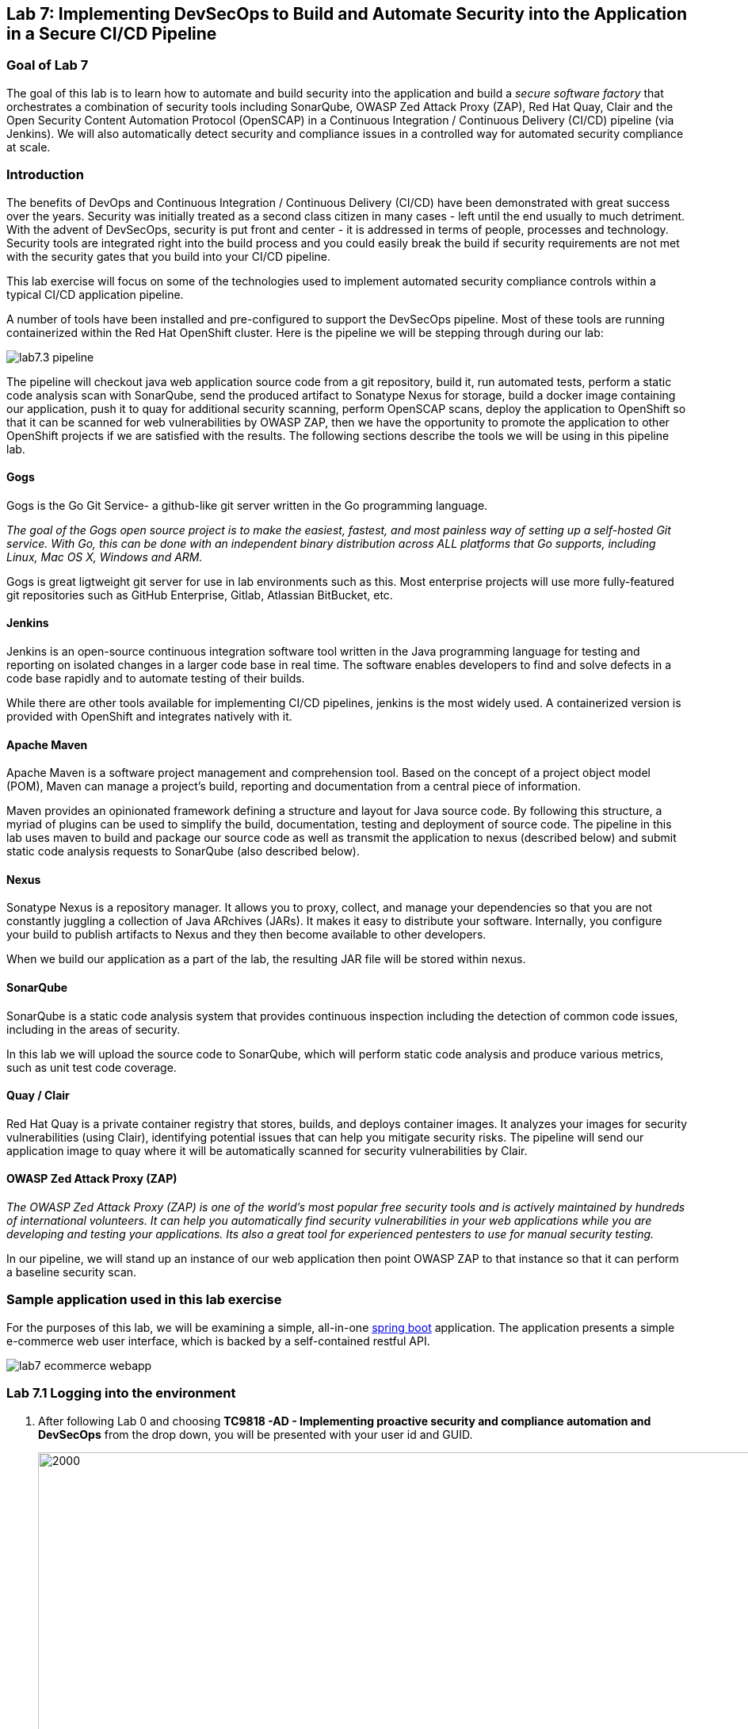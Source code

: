 == Lab 7: Implementing DevSecOps to Build and Automate Security into the Application in a Secure CI/CD Pipeline

=== Goal of Lab 7

The goal of this lab is to learn how to automate and build security into the application and build a _secure software factory_ that orchestrates a combination of security tools including SonarQube, OWASP Zed Attack Proxy (ZAP), Red Hat Quay, Clair and the Open Security Content Automation Protocol (OpenSCAP) in a Continuous Integration / Continuous Delivery (CI/CD) pipeline (via Jenkins). We will also automatically detect security and compliance issues in a controlled way for automated security compliance at scale.


=== Introduction

The benefits of DevOps and Continuous Integration / Continuous Delivery (CI/CD) have been demonstrated with great success over the years. Security was initially treated as a second class citizen in many cases - left until the end usually to much detriment. With the advent of DevSecOps, security is put front and center - it is addressed in terms of people, processes and technology. Security tools are integrated right into the build process and you could easily break the build if security requirements are not met with the security gates that you build into your CI/CD pipeline.

This lab exercise will focus on some of the technologies used to implement automated security compliance controls within a typical CI/CD application pipeline.


A number of tools have been installed and pre-configured to support the DevSecOps pipeline. Most of these tools are running containerized within the Red Hat OpenShift cluster. Here is the pipeline we will be stepping through during our lab:

image:images/lab7.3-pipeline.png[]

The pipeline will checkout java web application source code from a git repository, build it, run automated tests, perform a static code analysis scan with SonarQube, send the produced artifact to Sonatype Nexus for storage, build a docker image containing our application, push it to quay for additional security scanning, perform OpenSCAP scans, deploy the application to OpenShift so that it can be scanned for web vulnerabilities by OWASP ZAP, then we have the opportunity to promote the application to other OpenShift projects if we are satisfied with the results. The following sections describe the tools we will be using in this pipeline lab.


==== Gogs
Gogs is the Go Git Service- a github-like git server written in the Go programming language.

_The goal of the Gogs open source project is to make the easiest, fastest, and most painless way of setting up a self-hosted Git service. With Go, this can be done with an independent binary distribution across ALL platforms that Go supports, including Linux, Mac OS X, Windows and ARM._

Gogs is great ligtweight git server for use in lab environments such as this. Most enterprise projects will use more fully-featured git repositories such as GitHub Enterprise, Gitlab, Atlassian BitBucket, etc.

==== Jenkins
Jenkins is an open-source continuous integration software tool written in the Java programming language for testing and reporting on isolated changes in a larger code base in real time. The software enables developers to find and solve defects in a code base rapidly and to automate testing of their builds.

While there are other tools available for implementing CI/CD pipelines, jenkins is the most widely used. A containerized version is provided with OpenShift and integrates natively with it.

==== Apache Maven
Apache Maven is a software project management and comprehension tool. Based on the concept of a project object model (POM), Maven can manage a project's build, reporting and documentation from a central piece of information.

Maven provides an opinionated framework defining a structure and layout for Java source code. By following this structure, a myriad of plugins can be used to simplify the build, documentation, testing and deployment of source code. The pipeline in this lab uses maven to build and package our source code as well as transmit the application to nexus (described below) and submit static code analysis requests to SonarQube (also described below).

==== Nexus
Sonatype Nexus is a repository manager. It allows you to proxy, collect, and manage your dependencies so that you are not constantly juggling a collection of Java ARchives (JARs). It makes it easy to distribute your software. Internally, you configure your build to publish artifacts to Nexus and they then become available to other developers.

When we build our application as a part of the lab, the resulting JAR file will be stored within nexus.

==== SonarQube
SonarQube is a static code analysis system that provides continuous inspection including the detection of common code issues, including in the areas of security.

In this lab we will upload the source code to SonarQube, which will perform static code analysis and produce various metrics, such as unit test code coverage.

==== Quay / Clair
Red Hat Quay is a private container registry that stores, builds, and deploys container images. It analyzes your images for security vulnerabilities (using Clair), identifying potential issues that can help you mitigate security risks. The pipeline will send our application image to quay where it will be automatically scanned for security vulnerabilities by Clair.

==== OWASP Zed Attack Proxy (ZAP)
_The OWASP Zed Attack Proxy (ZAP) is one of the world’s most popular free security tools and is actively maintained by hundreds of international volunteers. It can help you automatically find security vulnerabilities in your web applications while you are developing and testing your applications. Its also a great tool for experienced pentesters to use for manual security testing._

In our pipeline, we will stand up an instance of our web application then point OWASP ZAP to that instance so that it can perform a baseline security scan.

=== Sample application used in this lab exercise

For the purposes of this lab, we will be examining a simple, all-in-one https://spring.io/projects/spring-boot[spring boot] application. The application presents a simple e-commerce web user interface, which is backed by a self-contained restful API.

image:images/lab7-ecommerce-webapp.png[]

=== Lab 7.1 Logging into the environment

. After following Lab 0 and choosing *TC9818 -AD - Implementing proactive security and compliance automation and DevSecOps* from the drop down, you will be presented with your user id and GUID.
+
image:images/gg-ad2.png[2000,2000]

. Log in to each of the tools that we previously mentioned  with the credentials shown below. Replace *{GUID}* with your provided lab cluster GUID and replace *{USERID}* with your provided user id - e.g., *user1* . Both the lab cluster GUID and USERID can be found on the Lab Information page where you got your assigned GUID and USERID. (see previous step for more details)

* Red Hat OpenShift console - https://master.{GUID}.summit.opentlc.com
+
*login:* {USERID}
+
*password:* r3dh4t1!
+
image:images/lab7.2-openshift.png[]
+
* Gogs - http://gogs-ocp-workshop.apps.{GUID}.summit.opentlc.com
+
*login:* {USERID}
+
*password:* openshift
+
image:images/lab7.2-gogs.png[]
* Jenkins - https://jenkins-{USERID}.apps.{GUID}.summit.opentlc.com
(Click on Log In with OpenShift)
+
**login:** {USERID}
+
**password:** r3dh4t1!
+
When prompted, press the *Allow selected permissions* button.
+
image:images/lab7-jenkinslogin.png[]
+
The main Jenkins page will appear as below:
+
image:images/lab7.2-jenkins.png[]

* Nexus - http://nexus-ocp-workshop.apps.{GUID}.summit.opentlc.com
+
no login necessary
+
image:images/lab7.2-nexus.png[]
* Sonarqube - http://sonarqube-ocp-workshop.apps.{GUID}.summit.opentlc.com
+
no login necessary
+
image:images/lab7.2-sonarqube.png[]

* Quay - http://quayecosystem-quay-quay-enterprise.apps.{GUID}.summit.opentlc.com
+
**login:** admin
+
**password:** admin123
+
image:images/lab7.2-quay.png[]

=== Lab 7.3 Explore the pipeline stages


The following sections describe each of the stages in the CI/CD pipeline that we will be running during this lab.


==== Checkout
This stage checks the source code out the gogs git repository. Once the code is checked out, we can proceed with the rest of the pipeline.

==== Build
This stage uses Apache Maven to build our spring boot Java application from source. If the build fails, our pipeline will terminate since we cannot proceed with the remaining steps

==== Run tests
This stage again uses Maven to run any unit tests that were written. Unit tests are important in that they prevent our code from becoming brittle.  Without unit tests we can not be confident that any changes made to the source code will not adversely affect other parts of the code. By running unit tests we can also collect metrics in terms of what percentage of the code is being exercised by the tests. This is called code coverage and will be visible within SonarQube.

==== SonarQube Scan
During this stage we run the Maven SonarQube plugin to send the code, unit test results and code coverage metrics to our sonarqube server for static code analysis.

==== Archive to Nexus
The result of our build is the creation of a Java ARchive, or JAR file. This file is the Java bytecode that is run to deploy our web application. We send the JAR file to nexus for storage so that it can be retrieved in the future if needed (rather than having to rebuild the same version of code). This also allows our artifacts to be shared easily to other interested parties. The supported version of SonaType Nexus also has the ability to analyze any dependencies (libraries) used by our uploaded code to detect potential known vulnerabilities they may introduce.

==== Build Image
During this step, we use the *Dockerfile* provided along with our source code to construct a new docker image. A *Dockerfile* contains the instructions for building a docker image. The Dockerfile we are using to deploy the ecommerce application takes a base, Red Hat provided OpenJDK 1.8 image (Open JDK is the Java Development Kit - the runtime required to execute a Java application) and superimposes our executable JAR file on top of it to form a new Docker image, capable of running our application.

==== Push Image to Quay
In this stage we take the docker image that we just built and push it into Red Hat Quay - our centralized image registry.  Once the image is pushed to a registry, it can be made available to interested parties and promoted to different OpenShift or kubernetes based clusters. Quay has also been configured with Clair - which will perform a vulnerability scan of any images pushed to Quay. The Clair report will become available shortly after the image has been pushed into Quay.

==== OpenSCAP Scans
This will perform two OpenSCAP scans. A vulnerability scan and a Defense Information Systems Agency (DISA) Security Technical Implementation Guideline (STIG) compliance scan. Both reports will be collected by Jenkins and made available for viewing.

==== Deploy
This step will deploy the application into your Openshift user project, which will serve as a development environment. This environment is typically used by developers to verify applications come up as expected and also for performing automated integration tests.

==== OWASP ZAP Scan
During this stage a Jenkins Agent Pod will be started within OpenShift for the purposes of performing an OWASP ZAP baseline scan against the running container image.  The scan will analyze and crawl starting from the main page of our web application, searching for potential vulnerabilities lurking within javascript including things such as potential cross-site scripting (XSS) exploits. The resulting report will also be published by Jenkins.

==== Configure Stage Project
Configures the OpenShift staging project (i.e., userid-stage) so that the image can be promoted into it

==== Promote to Stage?
This step pauses the pipeline and waits for an authorized person (e.g., a QA test lead) to confirm promotion into a higher level environment.

==== Configure Prod Project
Configures the OpenShift production project (i.e., userid-prod)

==== Promote to Prod?
Similar to the previous _Promote to Stage?_ step, requiring manual intervention before promoting the application image to an even higher level environment.

=== Lab 7.4 Exercise an initial run through the pipeline

. Navigate back to the jenkins user interface https://jenkins-{USERID}.apps.{GUID}.summit.opentlc.com
+
. Click the folder label with your user id (e.g., user1)
+
image:images/lab7.4-jenkins-folder.png[]
+
. Click the pipeline (e.g., user1/user1-ecommerce-pipeline)
+
image:images/lab7.4-jenkins-pipeline.png[]
+
. Click the *Build with Parameters* link in the left menu
+
image:images/lab7.4-jenkins-build.png[]
. Keep the default values and press the *Build* button
+
image:images/lab7.4-build-with-params.png[]
+
. Click the build label (e.g., #1) next to the build in the *Build History* pane on the left
+
image:images/lab7.4-jenkins-select-build.png[]
+
. Click the *Console Output* link to monitor the build progress
+
image:images/lab7.4-jenkins-output.png[]
+
. Once the build has completed successfully (and is prompting you to proceed or abort), click the *user#/user#-ecommerce-pipeline* link at the top of the display. We will inspect the security scan artifacts before allowing the pipeline to promote our code into the staging project. *Do not press either of the Proceed or Abort links at this time.*
+
image:images/lab7.4-jenkins-build-complete.png[]
+
. Navigate to each of the reports generated by the build on the left hand menu:
+
image:images/lab7.4-jenkins-report-links.png[]

* OpenSCAP Compliance Report
+
Experiment with the filters to adjust the output of the report.
+
image:images/lab7.4-compliance-filters.png[]
* OpenSCAP Vulnerability Report
+
Note the number of vulnerabilities identified by the OpenSCAP Report:
+
image:images/lab7.4-openscap-vulnerabilities.png[]
* OWASP ZAP Baseline Report
+
image:images/lab7.4-owasp-zap.png[]
+
. Navigate to the SonarQube url http://sonarqube-ocp-workshop.apps.{GUID}.summit.opentlc.com Click on the number link above *Projects Analyzed* section:
+
image:images/lab7.4-sonarqube-projects.png[]
+
. Find the project prefixed with your userid. Note 3 vulnerabilities were found and that the unit test code coverage has been recorded. SonarQube also provides code metrics on items including potential bugs and code smells. Click the Project prefixed with your userid and determine where the vulnerabilities are in the source code.
+
image:images/lab7.4-sonarqube-project-link.png[]
. Navigate to the nexus url http://nexus-ocp-workshop.apps.{GUID}.summit.opentlc.com, click *browse* then *maven-snapshots*
+
image:images/lab7.4-nexus-snapshots.png[]
+
. Navigate the folder structure and verify your JAR file exists within it.
+
image:images/lab7.4-nexus-jar.png[]
. Navigate to the quay url http://quayecosystem-quay-quay-enterprise.apps.{GUID}.summit.opentlc.com, login as *admin* with the password *admin123* if you haven't already
+
. Navigate to the image tagged with your userid by clicking the *ecommerce* repository
+
image:images/lab7.4-quay-repo.png[]
+
. Click the tag icon on the left (second icon from the top) then click the image hash id
+
image:images/lab7.4-quay-tag.png[]
. Click the bug icon to see the vulnerabilities detected by Clair. Make a note of the number of vulnerabilities
+
image:images/lab7.4-quay-vulnerabilities.png[]
+
. Click the package icon to see the packages that are affected
+
image:images/lab7.4-quay-packages.png[]
+
. You can also view the deployed application at http://ecommerce-{USERID}.apps.{GUID}.summit.opentlc.com/

=== Lab 7.5 Update the base image and source code

An old base image was used to build the application, we will update the base image to use a newer version. This will reduce the number of vulnerabilities that are detected. We will also update the source code to remove the vulnerabilities detected by SonarQube.

. Navigate to your source code repository in gogs http://gogs-ocp-workshop.apps.{GUID}.summit.opentlc.com and login if you haven't already (userid / openshift)
+
. Click on the *SecurityDemos* repository under *My Repositories*
+
image:images/lab7.5-gogs-repo.png[]
. Click the *Dockerfile*
+
image:images/lab7.5-gogs-dockerfile.png[]
. Click the edit icon (small pencil) and change the image version from 1.0 to latest.
+
The current line in the Dockerfile is referring to an older image, with associated vulnerabilities.  The latest image we are using will resolve many (potentially all) of these known vulnerabilities. You can explore the https://registry.access.redhat.com[Red Hat Container Catalog] to search for images provided by Red Hat as well as inspect their current security posture.
+
       FROM registry.access.redhat.com/redhat-openjdk-18/openjdk18-openshift:latest
+
image:images/lab7.5-gogs-edit-dockerfile.png[]
. Click the *Commit Changes* button
+
NOTE: For the purposes of this lab we are committing changes directly into the master branch of our git repository for demonstration purposes. A true development environment will have processes and procedures for submitting and peer reviewing code changes before they are accepted into a master branch.
+
image:images/lab7.5-gogs-commit-changes.png[]
+
. Navigate back to the root of the SecurityDemos folder
+
image:images/lab7.5-gogs-navigate-root.png[]
+
. Click down through the following folders src -> main -> java -> com -> baeldung -> ecommerce -> controller -> OrderController.java
+
image:images/lab7.5-gogs-src.png[]
+
. Edit the file and remove line 28, which has a hardcoded password. This password is not actually used by the application so it is safe to remove it.
+
image:images/lab7.5-gogs-delete-password.png[]
+
. Click the commit changes button
+
. Navigate back to jenkins and *abort* the current build, then navigate to the pipeline page
+
image:images/lab7.5-jenkins-abort.png[]
+
. Start another build by clicking *Build with Parameters*
+
image:images/lab7.4-jenkins-build.png[]
+
. Then click the *Build* button
+
image:images/lab7.4-build-with-params.png[]
+
. Once the build has started,navigate to the blue ocean view of the build.  First select the current build
+
image:images/lab7.5-jenkins-build-2.png[]
+
. Click the *Open Blue Ocean* Link
image:images/lab7.5-jenkins-blueocean.png[]
+
. View the build progress
image:images/lab7.5-jenkins-blueocean-view.png[]
+
. Once the build is complete review the reports, quay vulnerability scan and sonarqube to verify that the number of vulnerabilities has been reduced. Click *Artifacts* in the blue ocean view:
+
image:images/lab7.5-jenkins-blueocean-artifacts.png[]
+
. Then view each of the reports. You may need to refresh the browser.
+
image:images/lab7.5-jenkins-blueocean-artifacts-links.png[]
+
. After viewing the reports, feel free to promote the application image into the staging and prod projects:
+
image:images/lab7.5-jenkins-promote-stage.png[]

+
. The staging version of the app can be viewed here:
+
http://ecommerce-{userid}-stage.apps.{GUID}.summit.opentlc.com
+
image:images/lab7.5-jenkins-promote-prod.png[]
. The production version of the app can be viewed here:
+
http://ecommerce-{userid}-prod.apps.{GUID}.summit.opentlc.com
+
. Time permitting, go back to your gogs repository, open up the Jenkinsfile and take a look at some of the pipeline implementation details.

<<top>>

link:README.adoc#table-of-contents[ Table of Contents ]
